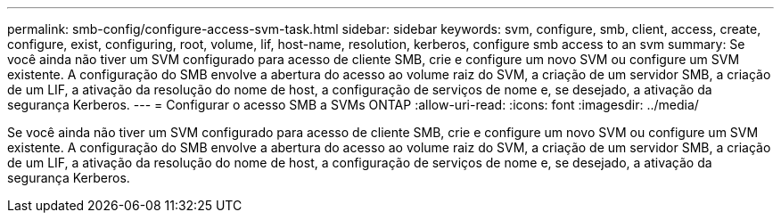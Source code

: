 ---
permalink: smb-config/configure-access-svm-task.html 
sidebar: sidebar 
keywords: svm, configure, smb, client, access, create, configure, exist, configuring, root, volume, lif, host-name, resolution, kerberos, configure smb access to an svm 
summary: Se você ainda não tiver um SVM configurado para acesso de cliente SMB, crie e configure um novo SVM ou configure um SVM existente. A configuração do SMB envolve a abertura do acesso ao volume raiz do SVM, a criação de um servidor SMB, a criação de um LIF, a ativação da resolução do nome de host, a configuração de serviços de nome e, se desejado, a ativação da segurança Kerberos. 
---
= Configurar o acesso SMB a SVMs ONTAP
:allow-uri-read: 
:icons: font
:imagesdir: ../media/


[role="lead"]
Se você ainda não tiver um SVM configurado para acesso de cliente SMB, crie e configure um novo SVM ou configure um SVM existente. A configuração do SMB envolve a abertura do acesso ao volume raiz do SVM, a criação de um servidor SMB, a criação de um LIF, a ativação da resolução do nome de host, a configuração de serviços de nome e, se desejado, a ativação da segurança Kerberos.
